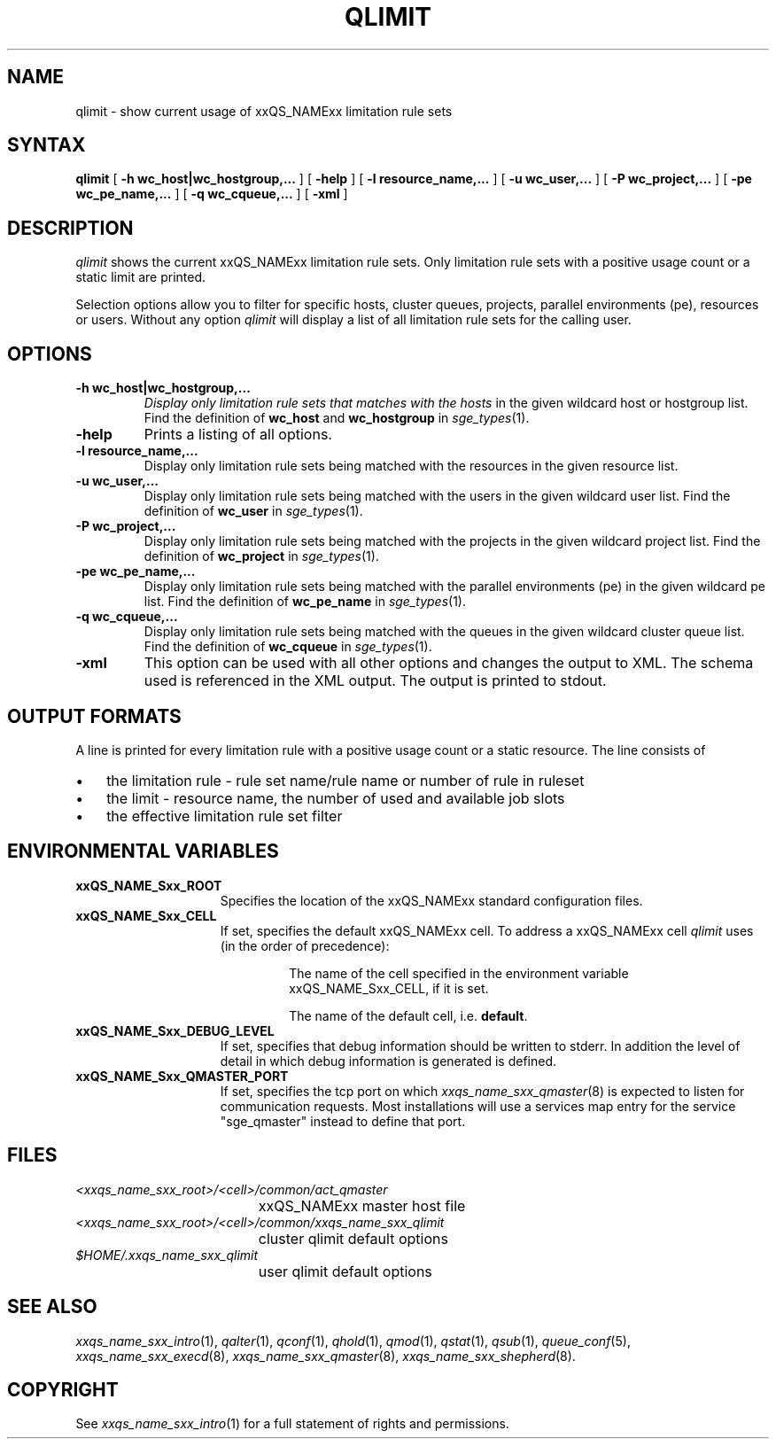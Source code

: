 '\" t
.\"___INFO__MARK_BEGIN__
.\"
.\" Copyright: 2004 by Sun Microsystems, Inc.
.\"
.\"___INFO__MARK_END__
.\"
.\" $RCSfile: qlimit.1,v $ 
.\"
.\"
.\" Some handy macro definitions [from Tom Christensen's man(1) manual page].
.\"
.de SB		\" small and bold
.if !"\\$1"" \\s-2\\fB\&\\$1\\s0\\fR\\$2 \\$3 \\$4 \\$5
..
.\"
.de T		\" switch to typewriter font
.ft CW		\" probably want CW if you don't have TA font
..
.\"
.de TY		\" put $1 in typewriter font
.if t .T
.if n ``\c
\\$1\c
.if t .ft P
.if n \&''\c
\\$2
..
.\"
.de M		\" man page reference
\\fI\\$1\\fR\\|(\\$2)\\$3
..
.TH QLIMIT 1 "$Date: 2006/10/24 08:05:01 $" "xxRELxx" "xxQS_NAMExx User Commands"
.SH NAME
qlimit \- show current usage of xxQS_NAMExx limitation rule sets
.\"
.\"
.SH SYNTAX
.B qlimit
[
.B -h wc_host|wc_hostgroup,...
] [
.B -help
] [
.B -l resource_name,...
] [
.B -u wc_user,...
] [
.B -P wc_project,...
] [
.B -pe wc_pe_name,...
] [
.B -q wc_cqueue,...
] [
.B -xml
]
.\"
.SH DESCRIPTION
.I qlimit
shows the current xxQS_NAMExx limitation rule sets. Only limitation rule sets
with a positive usage count or a static limit are printed.
.PP
Selection options allow you to filter for specific hosts, cluster queues,
projects, parallel environments (pe), resources or users.
Without any option
.I qlimit
will display a list of all limitation rule sets for the calling user.
.PP
.\"
.SH OPTIONS
.\"
.IP "\fB\-h wc_host|wc_hostgroup,...\fP"
.I 
Display only limitation rule sets that matches with the hosts
in the given wildcard host or hostgroup list. Find the definition
of \fBwc_host\fP and \fBwc_hostgroup\fP in
.M sge_types 1 .
.\"
.IP "\fB\-help\fP"
Prints a listing of all options.
.\"
.IP "\fB\-l resource_name,...\fP"
Display only limitation rule sets being matched with the resources in the
given resource list.
.\"
.IP "\fB\-u wc_user,...\fP"
Display only limitation rule sets being matched with the users in the
given wildcard user list. Find the definition
of \fBwc_user\fP in
.M sge_types 1 .
.\"
.IP "\fB\-P wc_project,...\fP"
Display only limitation rule sets being matched with the projects in the
given wildcard project list. Find the definition
of \fBwc_project\fP in
.M sge_types 1 .
.\"
.IP "\fB\-pe wc_pe_name,...\fP"
Display only limitation rule sets being matched with the parallel environments (pe)
in the given wildcard pe list. Find the definition
of \fBwc_pe_name\fP in
.M sge_types 1 .
.\"
.IP "\fB\-q wc_cqueue,...\fP"
Display only limitation rule sets being matched with the queues in the
given wildcard cluster queue list. Find the definition
of \fBwc_cqueue\fP in
.M sge_types 1 .
.\"
.IP "\fB\-xml \fP"
This option can be used with all other options and changes the output to XML. The
schema used is referenced in the XML output. The output is printed to stdout.
.\"
.\"
.SH "OUTPUT FORMATS"
A line is printed for every limitation rule with a positive usage count or a static resource.
The line consists of
.IP "\(bu" 3n
the limitation rule - rule set name/rule name or number of rule in ruleset
.IP "\(bu" 3n
the limit - resource name, the number of used and available job slots
.IP "\(bu" 3n
the effective limitation rule set filter
.\"
.\"
.SH "ENVIRONMENTAL VARIABLES"
.\" 
.IP "\fBxxQS_NAME_Sxx_ROOT\fP" 1.5i
Specifies the location of the xxQS_NAMExx standard configuration
files.
.\"
.IP "\fBxxQS_NAME_Sxx_CELL\fP" 1.5i
If set, specifies the default xxQS_NAMExx cell. To address a xxQS_NAMExx
cell
.I qlimit
uses (in the order of precedence):
.sp 1
.RS
.RS
The name of the cell specified in the environment 
variable xxQS_NAME_Sxx_CELL, if it is set.
.sp 1
The name of the default cell, i.e. \fBdefault\fP.
.sp 1
.RE
.RE
.\"
.IP "\fBxxQS_NAME_Sxx_DEBUG_LEVEL\fP" 1.5i
If set, specifies that debug information
should be written to stderr. In addition the level of
detail in which debug information is generated is defined.
.\"
.IP "\fBxxQS_NAME_Sxx_QMASTER_PORT\fP" 1.5i
If set, specifies the tcp port on which
.M xxqs_name_sxx_qmaster 8
is expected to listen for communication requests.
Most installations will use a services map entry for the
service "sge_qmaster" instead to define that port.
.\"
.\"
.SH FILES
.nf
.ta \w'<xxqs_name_sxx_root>/     'u
\fI<xxqs_name_sxx_root>/<cell>/common/act_qmaster\fP
	xxQS_NAMExx master host file
.ta \w'<xxqs_name_sxx_root>/     'u
\fI<xxqs_name_sxx_root>/<cell>/common/xxqs_name_sxx_qlimit\fP
	cluster qlimit default options
\fI$HOME/.xxqs_name_sxx_qlimit\fP	
	user qlimit default options
.fi
.\"
.\"
.SH "SEE ALSO"
.M xxqs_name_sxx_intro 1 ,
.M qalter 1 ,
.M qconf 1 ,
.M qhold 1 ,
.M qmod 1 ,
.M qstat 1 ,
.M qsub 1 ,
.M queue_conf 5 ,
.M xxqs_name_sxx_execd 8 ,
.M xxqs_name_sxx_qmaster 8 ,
.M xxqs_name_sxx_shepherd 8 .
.\"
.\"
.SH "COPYRIGHT"
See
.M xxqs_name_sxx_intro 1
for a full statement of rights and permissions.
